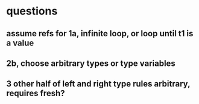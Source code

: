 * questions
** assume refs for 1a, infinite loop, or loop until t1 is a value
** 2b, choose arbitrary types or type variables
** 3 other half of left and right type rules arbitrary, requires fresh?
